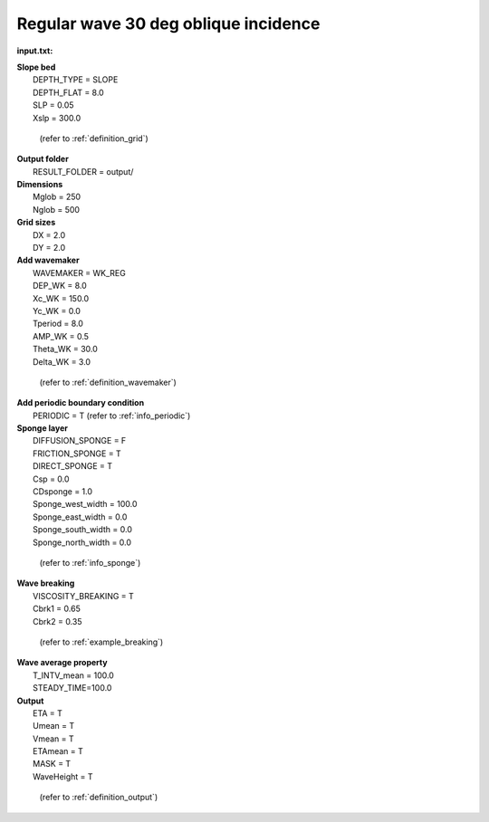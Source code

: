 Regular wave 30 deg oblique incidence
######################################

.. figure:: images/simple_cases/wave_reg_30deg.jpg
    :width: 500px
    :align: center
    :height: 300px
    :alt: alternate text
    :figclass: align-center

**input.txt:**

|  **Slope bed**
|   DEPTH_TYPE = SLOPE 
|   DEPTH_FLAT = 8.0
|   SLP = 0.05
|   Xslp = 300.0

  (refer to :ref:`definition_grid`)

|  **Output folder**
|   RESULT_FOLDER = output/ 

|  **Dimensions**
|   Mglob = 250
|   Nglob = 500 

|  **Grid sizes**
|   DX = 2.0 
|   DY = 2.0 

|  **Add wavemaker**
|   WAVEMAKER = WK_REG
|   DEP_WK = 8.0 
|   Xc_WK = 150.0 
|   Yc_WK = 0.0 
|   Tperiod = 8.0 
|   AMP_WK = 0.5 
|   Theta_WK = 30.0 
|   Delta_WK = 3.0

  (refer to :ref:`definition_wavemaker`)

|  **Add periodic boundary condition**
|   PERIODIC = T  (refer to :ref:`info_periodic`)

|  **Sponge layer**
|   DIFFUSION_SPONGE = F 
|   FRICTION_SPONGE = T 
|   DIRECT_SPONGE = T 
|   Csp = 0.0 
|   CDsponge = 1.0 
|   Sponge_west_width =  100.0 
|   Sponge_east_width =  0.0 
|   Sponge_south_width = 0.0 
|   Sponge_north_width = 0.0 

   (refer to :ref:`info_sponge`)

|  **Wave breaking**
|   VISCOSITY_BREAKING = T  
|   Cbrk1 = 0.65 
|   Cbrk2 = 0.35 

  (refer to :ref:`example_breaking`)

|  **Wave average property**
|   T_INTV_mean = 100.0 
|   STEADY_TIME=100.0 

|  **Output**
|   ETA = T 
|   Umean = T 
|   Vmean = T 
|   ETAmean = T 
|   MASK = T
|   WaveHeight = T

  (refer to :ref:`definition_output`)



